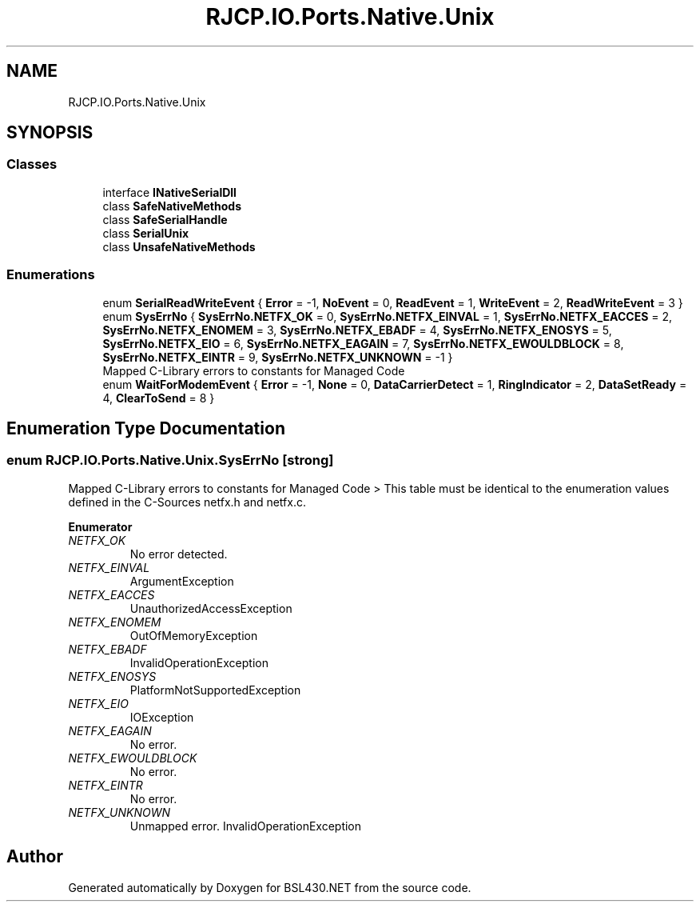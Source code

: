 .TH "RJCP.IO.Ports.Native.Unix" 3 "Sat Jun 22 2019" "Version 1.2.1" "BSL430.NET" \" -*- nroff -*-
.ad l
.nh
.SH NAME
RJCP.IO.Ports.Native.Unix
.SH SYNOPSIS
.br
.PP
.SS "Classes"

.in +1c
.ti -1c
.RI "interface \fBINativeSerialDll\fP"
.br
.ti -1c
.RI "class \fBSafeNativeMethods\fP"
.br
.ti -1c
.RI "class \fBSafeSerialHandle\fP"
.br
.ti -1c
.RI "class \fBSerialUnix\fP"
.br
.ti -1c
.RI "class \fBUnsafeNativeMethods\fP"
.br
.in -1c
.SS "Enumerations"

.in +1c
.ti -1c
.RI "enum \fBSerialReadWriteEvent\fP { \fBError\fP = -1, \fBNoEvent\fP = 0, \fBReadEvent\fP = 1, \fBWriteEvent\fP = 2, \fBReadWriteEvent\fP = 3 }"
.br
.ti -1c
.RI "enum \fBSysErrNo\fP { \fBSysErrNo\&.NETFX_OK\fP = 0, \fBSysErrNo\&.NETFX_EINVAL\fP = 1, \fBSysErrNo\&.NETFX_EACCES\fP = 2, \fBSysErrNo\&.NETFX_ENOMEM\fP = 3, \fBSysErrNo\&.NETFX_EBADF\fP = 4, \fBSysErrNo\&.NETFX_ENOSYS\fP = 5, \fBSysErrNo\&.NETFX_EIO\fP = 6, \fBSysErrNo\&.NETFX_EAGAIN\fP = 7, \fBSysErrNo\&.NETFX_EWOULDBLOCK\fP = 8, \fBSysErrNo\&.NETFX_EINTR\fP = 9, \fBSysErrNo\&.NETFX_UNKNOWN\fP = -1 }"
.br
.RI "Mapped C-Library errors to constants for Managed Code "
.ti -1c
.RI "enum \fBWaitForModemEvent\fP { \fBError\fP = -1, \fBNone\fP = 0, \fBDataCarrierDetect\fP = 1, \fBRingIndicator\fP = 2, \fBDataSetReady\fP = 4, \fBClearToSend\fP = 8 }"
.br
.in -1c
.SH "Enumeration Type Documentation"
.PP 
.SS "enum \fBRJCP\&.IO\&.Ports\&.Native\&.Unix\&.SysErrNo\fP\fC [strong]\fP"

.PP
Mapped C-Library errors to constants for Managed Code > This table must be identical to the enumeration values defined in the C-Sources netfx\&.h and netfx\&.c\&. 
.PP
\fBEnumerator\fP
.in +1c
.TP
\fB\fINETFX_OK \fP\fP
No error detected\&. 
.TP
\fB\fINETFX_EINVAL \fP\fP
ArgumentException 
.TP
\fB\fINETFX_EACCES \fP\fP
UnauthorizedAccessException 
.TP
\fB\fINETFX_ENOMEM \fP\fP
OutOfMemoryException 
.TP
\fB\fINETFX_EBADF \fP\fP
InvalidOperationException 
.TP
\fB\fINETFX_ENOSYS \fP\fP
PlatformNotSupportedException 
.TP
\fB\fINETFX_EIO \fP\fP
IOException 
.TP
\fB\fINETFX_EAGAIN \fP\fP
No error\&. 
.TP
\fB\fINETFX_EWOULDBLOCK \fP\fP
No error\&. 
.TP
\fB\fINETFX_EINTR \fP\fP
No error\&. 
.TP
\fB\fINETFX_UNKNOWN \fP\fP
Unmapped error\&. InvalidOperationException 
.SH "Author"
.PP 
Generated automatically by Doxygen for BSL430\&.NET from the source code\&.
